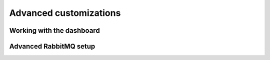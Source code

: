 =======================
Advanced customizations
=======================

Working with the dashboard
--------------------------

Advanced RabbitMQ setup
-----------------------
